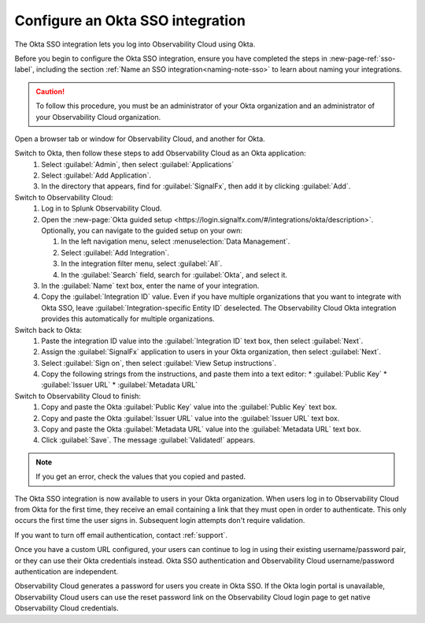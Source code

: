 .. _sso-okta:

*********************************************************************
Configure an Okta SSO integration
*********************************************************************

.. meta::
   :description: Splunk Observability Cloud provides the capability for your users to log in using various SSO providers. The Okta SSO integration lets you log into Observability Cloud using Okta.


The Okta SSO integration lets you log into Observability Cloud using Okta.

Before you begin to configure the Okta SSO integration, ensure you have completed the steps in :new-page-ref:`sso-label`, including the section :ref:`Name an SSO integration<naming-note-sso>` to learn about naming your integrations.

.. caution:: To follow this procedure, you must be an administrator of your Okta organization and an administrator of your Observability Cloud organization.

Open a browser tab or window for Observability Cloud, and another for Okta.

Switch to Okta, then follow these steps to add Observability Cloud as an Okta application:
   #. Select :guilabel:`Admin`, then select :guilabel:`Applications`
   #. Select :guilabel:`Add Application`.
   #. In the directory that appears, find for :guilabel:`SignalFx`, then add it by clicking :guilabel:`Add`.

Switch to Observability Cloud:
   #. Log in to Splunk Observability Cloud.
   #. Open the :new-page:`Okta guided setup <https://login.signalfx.com/#/integrations/okta/description>`. Optionally, you can navigate to the guided setup on your own:

      #. In the left navigation menu, select :menuselection:`Data Management`.
   
      #. Select :guilabel:`Add Integration`.
   
      #. In the integration filter menu, select :guilabel:`All`.
   
      #. In the :guilabel:`Search` field, search for :guilabel:`Okta`, and select it.
   
   #. In the :guilabel:`Name` text box, enter the name of your integration.
   #. Copy the :guilabel:`Integration ID` value. Even if you have multiple organizations that you want to integrate with Okta SSO, leave :guilabel:`Integration-specific Entity ID` deselected. The Observability Cloud Okta integration provides this automatically for multiple organizations.

Switch back to Okta:
   #. Paste the integration ID value into the :guilabel:`Integration ID` text box, then select :guilabel:`Next`.
   #. Assign the :guilabel:`SignalFx` application to users in your Okta organization, then select :guilabel:`Next`.
   #. Select :guilabel:`Sign on`, then select :guilabel:`View Setup instructions`.
   #. Copy the following strings from the instructions, and paste them into a text editor:
      * :guilabel:`Public Key`
      * :guilabel:`Issuer URL`
      * :guilabel:`Metadata URL`

Switch to Observability Cloud to finish:
   #. Copy and paste the Okta :guilabel:`Public Key` value into the :guilabel:`Public Key` text box.
   #. Copy and paste the Okta :guilabel:`Issuer URL` value into the :guilabel:`Issuer URL` text box.
   #. Copy and paste the Okta :guilabel:`Metadata URL` value into the :guilabel:`Metadata URL` text box.
   #. Click :guilabel:`Save`. The message :guilabel:`Validated!` appears. 

.. note:: If you get an error, check the values that you copied and pasted.

The Okta SSO integration is now available to users in your Okta organization. When users log in to Observability Cloud from Okta for the first time, they receive an email containing a link that they must open in order to authenticate. This only occurs the first time the user signs in. Subsequent login attempts don't require validation.

If you want to turn off email authentication, contact :ref:`support`.

Once you have a custom URL configured, your users can continue to log in using their existing username/password pair, or they can use their Okta credentials instead. Okta SSO authentication and Observability Cloud username/password authentication are independent.

Observability Cloud generates a password for users you create in Okta SSO. If the Okta login portal is unavailable, Observability Cloud users can use the reset password link on the Observability Cloud login page to get native Observability Cloud credentials.

